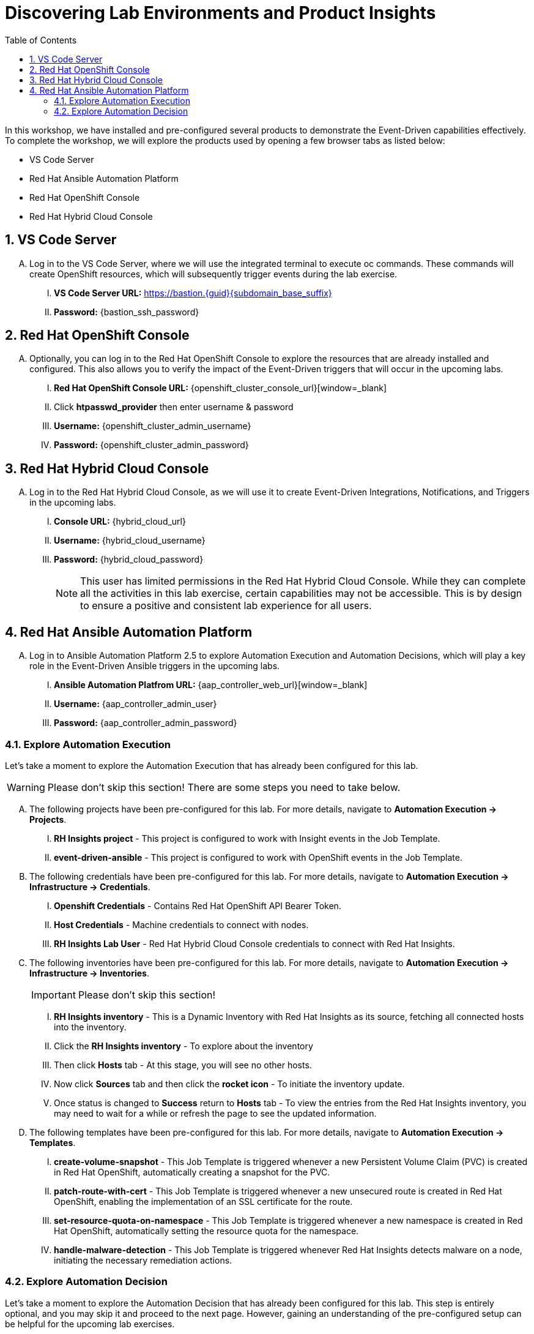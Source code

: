 :imagesdir: ../assets/images
:toc:
:numbered:
= Discovering Lab Environments and Product Insights

In this workshop, we have installed and pre-configured several products to demonstrate the Event-Driven capabilities effectively. To complete the workshop, we will explore the products used by opening a few browser tabs as listed below:

* VS Code Server
* Red Hat Ansible Automation Platform
* Red Hat OpenShift Console
* Red Hat Hybrid Cloud Console

== VS Code Server
[upperalpha]

. Log in to the VS Code Server, where we will use the integrated terminal to execute oc commands. These commands will create OpenShift resources, which will subsequently trigger events during the lab exercise.
+
****
[upperroman]
// .. Login Details:
. *VS Code Server URL:* https://bastion.{guid}{subdomain_base_suffix}[window=_blank]
. *Password:* {bastion_ssh_password}
****

== Red Hat OpenShift Console
[upperalpha]

. Optionally, you can log in to the Red Hat OpenShift Console to explore the resources that are already installed and configured. This also allows you to verify the impact of the Event-Driven triggers that will occur in the upcoming labs.
+
****
[upperroman]
// .. Login Details:
. *Red Hat OpenShift Console URL:* {openshift_cluster_console_url}[window=_blank]
. Click *htpasswd_provider* then enter username & password
. *Username:* {openshift_cluster_admin_username}
. *Password:* {openshift_cluster_admin_password}
****

== Red Hat Hybrid Cloud Console
[upperalpha]
. Log in to the Red Hat Hybrid Cloud Console, as we will use it to create Event-Driven Integrations, Notifications, and Triggers in the upcoming labs.
+
****
[upperroman]

// .. Log details:
. *Console URL:* {hybrid_cloud_url}
. *Username:*	{hybrid_cloud_username}
. *Password:* {hybrid_cloud_password}

+
NOTE: This user has limited permissions in the Red Hat Hybrid Cloud Console. While they can complete all the activities in this lab exercise, certain capabilities may not be accessible. This is by design to ensure a positive and consistent lab experience for all users.
****

== Red Hat Ansible Automation Platform
[upperalpha]

. Log in to Ansible Automation Platform 2.5 to explore Automation Execution and Automation Decisions, which will play a key role in the Event-Driven Ansible triggers in the upcoming labs.
+
****
[upperroman]

// .. Login Details:
. *Ansible Automation Platfrom URL:* {aap_controller_web_url}[window=_blank]
. *Username:* {aap_controller_admin_user}
. *Password:* {aap_controller_admin_password}
****

=== Explore Automation Execution
[upperalpha]

Let's take a moment to explore the Automation Execution that has already been configured for this lab. 

WARNING: Please don't skip this section! There are some steps you need to take below. 

[upperalpha]

. The following projects have been pre-configured for this lab. For more details, navigate to *Automation Execution → Projects*.
+
****
[upperroman]

. *RH Insights project* - This project is configured to work with Insight events in the Job Template.
. *event-driven-ansible* - This project is configured to work with OpenShift events in the Job Template.

****

. The following credentials have been pre-configured for this lab. For more details, navigate to *Automation Execution → Infrastructure → Credentials*.
+
****
[upperroman]

. *Openshift Credentials* - Contains Red Hat OpenShift API Bearer Token.
. *Host Credentials* - Machine credentials to connect with nodes.
. *RH Insights Lab User* - Red Hat Hybrid Cloud Console credentials to connect with Red Hat Insights.
****

. The following inventories have been pre-configured for this lab. For more details, navigate to *Automation Execution → Infrastructure → Inventories*.
+
IMPORTANT: Please don't skip this section!
+
****
[upperroman]

. *RH Insights inventory* - This is a Dynamic Inventory with Red Hat Insights as its source, fetching all connected hosts into the inventory.
. Click the *RH Insights inventory* - To explore about the inventory
. Then click *Hosts* tab - At this stage, you will see no other hosts.
. Now click *Sources* tab and then click the *rocket icon* - To initiate the inventory update.
. Once status is changed to *Success* return to *Hosts* tab - To view the entries from the Red Hat Insights inventory, you may need to wait for a while or refresh the page to see the updated information.
****

. The following templates have been pre-configured for this lab. For more details, navigate to *Automation Execution → Templates*.
+
****
[upperroman]

. *create-volume-snapshot* - This Job Template is triggered whenever a new Persistent Volume Claim (PVC) is created in Red Hat OpenShift, automatically creating a snapshot for the PVC.
. *patch-route-with-cert* - This Job Template is triggered whenever a new unsecured route is created in Red Hat OpenShift, enabling the implementation of an SSL certificate for the route.
. *set-resource-quota-on-namespace* - This Job Template is triggered whenever a new namespace is created in Red Hat OpenShift, automatically setting the resource quota for the namespace. 
. *handle-malware-detection* - This Job Template is triggered whenever Red Hat Insights detects malware on a node, initiating the necessary remediation actions.
****

=== Explore Automation Decision
[upperalpha]

Let's take a moment to explore the Automation Decision that has already been configured for this lab. This step is entirely optional, and you may skip it and proceed to the next page. However, gaining an understanding of the pre-configured setup can be helpful for the upcoming lab exercises.

[upperalpha]

. The following projects have been pre-configured for this lab. For more details, navigate to *Automation Decisions → Projects*.
+
****
[upperroman]

. *OpenShift Event Rulebooks* - This project contains Event-Driven Ansible rulebooks designed to process Red Hat OpenShift events.
. *RH Insights* - This project contains Event-Driven Ansible rulebooks designed to process Insights events.
****

. The following credentials have been pre-configured for this lab. For more details, navigate to *Automation Decisions → Infrastructure → Credentials*.
+
****
[upperroman]

. *RHInsights* - Red Hat Insight token to connect with Red Hat Insights.
. *registry.redhat.io* -  Registry credentials.
. *RH AAP Credential* - Red Hat Ansible Automation Platform credentials.
****

. The following Decision Environments have been pre-configured for this lab. For more details, navigate to *Automation Decisions → Decision Environments*.
+
****
[upperroman]

. *Default Decision Environment* - is the default environment that uses the registry.redhat.io/ansible-automation-platform-25/de-supported-rhel8:latest image.
. *AAP2.5 - OCP4 Custom Decision* - is a custom decision environment built from the default environment. This decsion environment includes a custom Event-Driven Ansible plugin, k8s, and is hosted on quay.io/mitsharm/eda/de-for-ocp-aap-25:latest.
****

. The following Event Streams have been pre-configured for this lab. For more details, navigate to *Automation Decisions → Event Streams*. 
+
****
[upperroman]

. *Red Hat Insights Event Stream* - is an event stream created to integrate Red Hat Hybrid Cloud with a Rulebook Activation.
****

. The following Rulebook Activations have been pre-configured for this lab. For more details, navigate to *Automation Decisions → Rulebook Activations*.
+
****
[upperroman]

. *Create Volume Snapshot* - This Rulebook Activation triggers an action whenever a new Persistent Volume Claim (PVC) is created in Red Hat OpenShift.
. *Set Resource Quota On Namespace* - This Rulebook Activation triggers an action whenever a new unsecured route is created in Red Hat OpenShift.
. *Patch Route With Cert* -  This Rulebook Activation triggers an action whenever a new namespace is created in Red Hat OpenShift.
****

